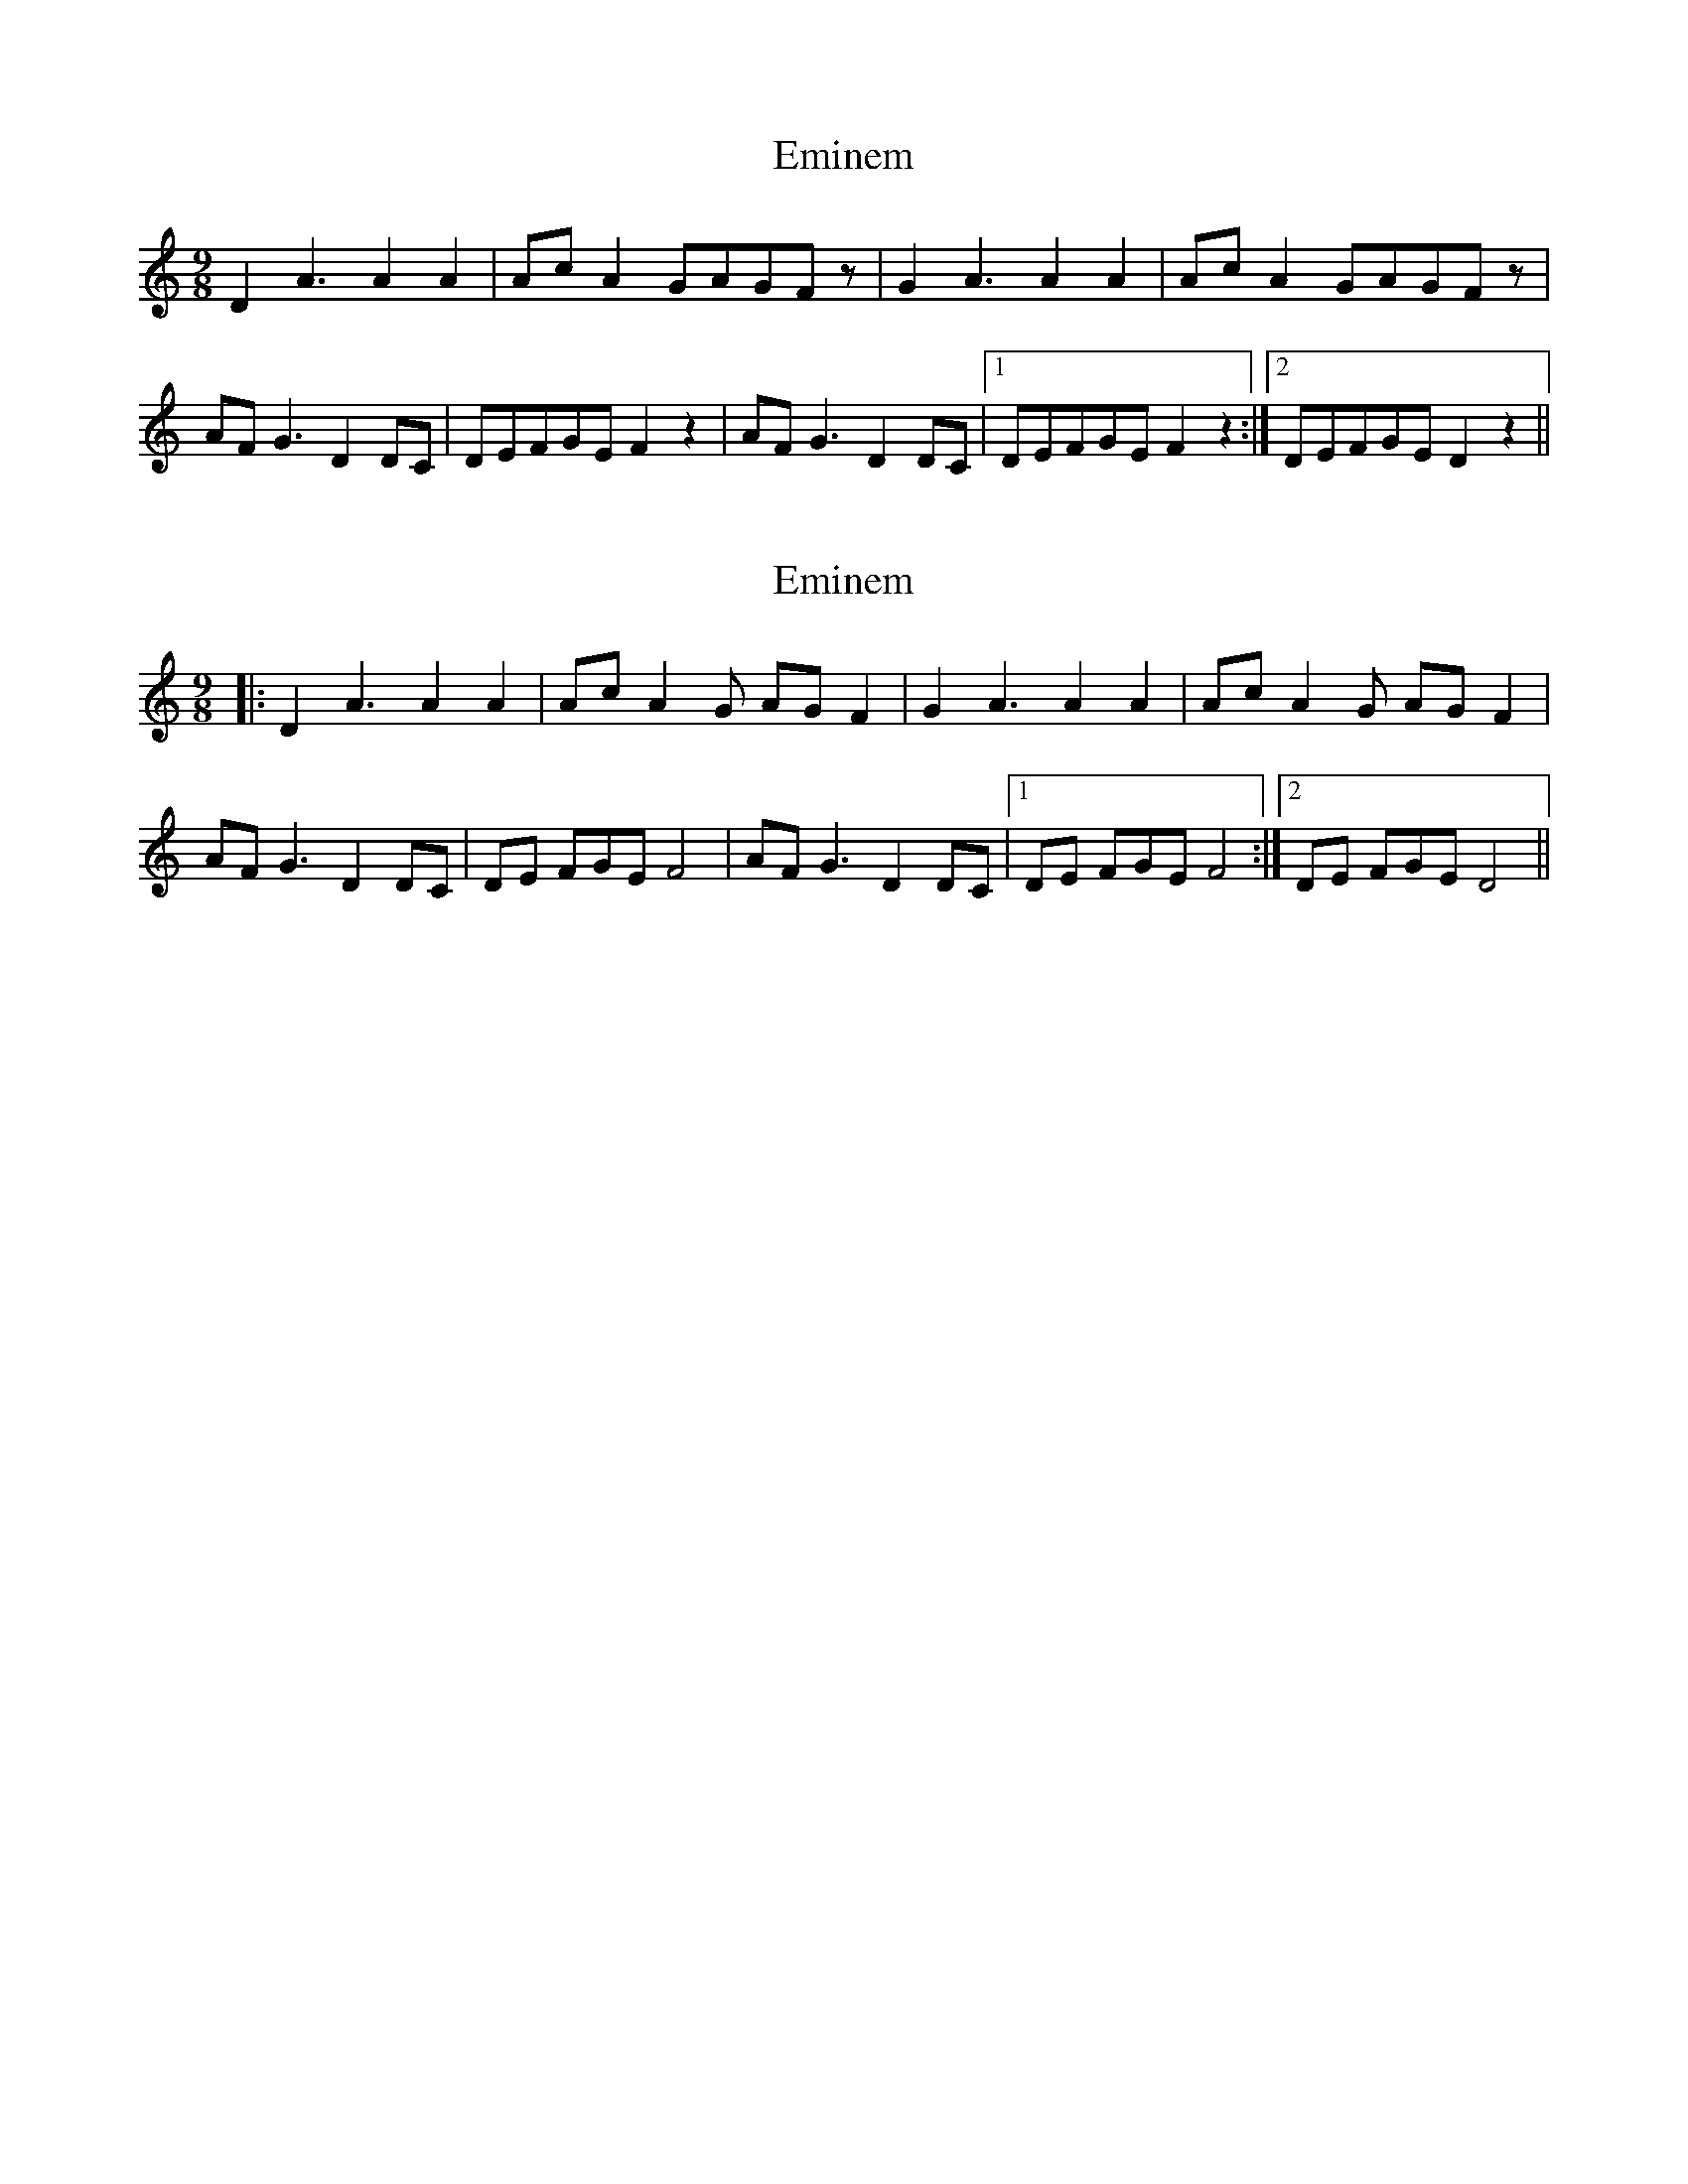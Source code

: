 X: 1
T: Eminem
Z: juma
S: https://thesession.org/tunes/7269#setting7269
R: slip jig
M: 9/8
L: 1/8
K: Amin
D2A3A2A2|AcA2GAGFz|G2A3A2A2|AcA2GAGFz|
AFG3D2DC|DEFGEF2z2|AFG3D2DC|1 DEFGEF2z2:|2 DEFGED2z2||
X: 2
T: Eminem
Z: ceolachan
S: https://thesession.org/tunes/7269#setting18795
R: slip jig
M: 9/8
L: 1/8
K: Ddor
|: D2 A3 A2 A2 | Ac A2 G AG F2 | G2 A3 A2 A2 | Ac A2 G AG F2 |AF G3 D2 DC | DE FGE F4 | AF G3 D2 DC |1 DE FGE F4 :|2 DE FGE D4 ||
